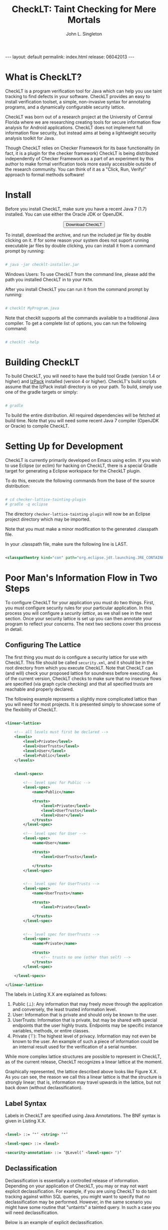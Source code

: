#+TITLE: CheckLT: Taint Checking for Mere Mortals
#+AUTHOR: John L. Singleton
#+OPTIONS: toc:nil
#+OPTIONS: num:nil

#+BEGIN_HTML
---
layout: default
permalink: index.html
release: 06042013
---
#+END_HTML


#+TOC: headlines 2


* What is CheckLT?

CheckLT is a program verification tool for Java which can help you use taint tracking to find defects in your software. CheckLT provides an easy to install verification toolset, a simple, non-invasive syntax for annotating programs, and a dynamically configurable security lattice. 

CheckLT was born out of a research project at the University of Central Florida where we are researching creating tools for secure information flow analysis for Android applications. CheckLT does not implement full information flow security, but instead aims at being a lightweight security analysis toolkit for Java. 

Though CheckLT relies on Checker Framework for its base functionality (in fact, it is a plugin for the checker framework) CheckLT is being distributed independently of Checker Framework as a part of an experiment by this author to make formal verification tools more easily accessible outside of the research community. You can think of it as a "Click, Run, Verify!" approach to formal methods software!

* Install
Before you install CheckLT, make sure you have a recent Java 7 (1.7) installed. You can use either the Oracle JDK or OpenJDK.

#+BEGIN_HTML
<div align="center">
<button type="button" href="#" class="btn btn-success btn-large" onclick="location.href='/releases/checklt-{{page.release}}.zip';"><i class="icon-white icon-arrow-down"></i> Download CheckLT</button>
</div>
#+END_HTML

To install, download the archive, and run the included jar file by double clicking on it. If for some reason your system does not suport running executable jar files by double clicking, you can install it from a command prompt by running:

#+BEGIN_SRC sh

# java -jar checklt-installer.jar

#+END_SRC 

Windows Users: To use CheckLT from the command line, please add the path you installed CheckLT in to your =PATH=. 

After you install CheckLT you can run it from the command prompt by running:

#+BEGIN_SRC sh

# checklt MyProgram.java

#+END_SRC 

Note that checklt supports all the commands available to a traditional Java compiler. To get a complete list of options, you can run the following command:

#+BEGIN_SRC sh

# checklt -help

#+END_SRC 


* Building CheckLT

To build CheckLT, you will need to have the build tool Gradle (version 1.4 or higher) and [[http://izpack.org/][IzPack]] installed (version 4 or higher). CheckLT's build scripts assume that the IzPack install directory is on your path. To build, simply use one of the gradle targets or simply:

#+BEGIN_SRC sh

# gradle

#+END_SRC

To build the entire distribution. All required dependencies will be fetched at build time. Note that you will need some recent Java 7 compiler (OpenJDK or Oracle) to compile CheckLT. 


* Setting Up for Development

CheckLT is currently primarily developed on Emacs using eclim. If you wish to use Eclipse (or eclim) for hacking on CheckLT, there is a special Gradle target for generating a Eclipse workspace for the CheckLT plugin. 

To do this, execute the following commands from the base of the source distribution:

#+BEGIN_SRC sh

# cd checker-lattice-tainting-plugin
# gradle -q eclipse

#+END_SRC

The directory =checker-lattice-tainting-plugin= will now be an Eclipse project directory which may be imported. 

Note that you must make a minor modification to the generated .classpath file.

In your .classpath file, make sure the following line is LAST.


#+BEGIN_SRC xml

 <classpathentry kind="con" path="org.eclipse.jdt.launching.JRE_CONTAINER"/>

#+END_SRC

* Poor Man's Information Flow in Two Steps

To configure CheckLT for your application you must do two things. First, you must configure security rules for your particular application. In this process you will configure a /security lattice/, as we shall see in the next section. Once your security lattice is set up you can then annotate your program to reflect your concerns. The next two sections cover this process in detail.

** Configuring The Lattice

The first thing you must do is configure a security lattice for use with CheckLT. This file should be called =security.xml=, and it should be in the root directory from which you execute CheckLT. Note that CheckLT can (and will) check your proposed lattice for soundness before executing. As of the current version, CheckLT checks to make sure that no insecure flows are specified (via graph cycle checking) and that all specified trusts are reachable and properly declared. 

The following example represents a slightly more complicated lattice than you will need for most projects. It is presented simply to showcase some of the flexibility of CheckLT.


#+BEGIN_SRC xml

<linear-lattice>

    <!-- all levels must first be declared -->
    <levels>
        <level>Private</level>
        <level>UserTrusts</level>
        <level>User</level>
        <level>Public</level>
    </levels>


    <level-specs>

        <!-- level spec for Public -->
        <level-spec>
            <name>Public</name>

            <trusts>
                <level>Private</level>
                <level>UserTrusts</level>
                <level>User</level>
            </trusts>
        </level-spec>

        <!-- level spec for User -->
        <level-spec>
            <name>User</name>

            <trusts>
                <level>UserTrusts</level>

            </trusts>
        </level-spec>


        <!-- level spec for UserTrusts -->
        <level-spec>
            <name>UserTrusts</name>

            <trusts>
                <level>Private</level>

            </trusts>
        </level-spec>


        <!-- level spec for UserTrusts -->
        <level-spec>
            <name>Private</name>

            <trusts>
                <!-- trusts no one (other than self) -->
            </trusts>
        </level-spec>

    </level-specs>

</linear-lattice>

#+END_SRC

The labels in Listing X.X are explained as follows:

1. Public (⊥): Any information that may freely move through the application and conversely, the least trusted information level.
2. User: Information that is private and should only be known to the user.
3. UserTrusts: Information that is private, but may be shared with special endpoints that the user highly trusts. Endpoints may be specific instance variables, methods, or entire classes.
4. Private (⊤): The highest level of privacy. Information may not even be known to the user. An example of such a piece of information could be an internal result used for the verification of a serial number.

While more complex lattice structures are possible to represent in CheckLT, as of the current release, CheckLT recognizes a linear lattice at the moment. 

Graphically represented, the lattice described above looks like Figure X.X. As you can see, the reason we call this a linear lattice is that the structure is strongly linear; that is, information may travel upwards in the lattice, but not back down (without declassification).

** Label Syntax

Labels in CheckLT are specified using Java Annotations. The BNF syntax is given in Listing X.X.

#+BEGIN_SRC html

<level> ::= ‘"’ <string> ‘"’

<level-spec> ::= <level>

<security-annotation> ::= ‘@Level(’ <level-spec> ‘)’ 

#+END_SRC

** Declassification 

Declassification is essentially a controlled release of information. Depending on your application of CheckLT, you may or may not want explicit declassification. For example, if you are using CheckLT to do taint tracking against within SQL queries, you might want to specify that /no/ declassification may be performed. However, in the same scenario you might have some routine that "untaints" a tainted query. In such a case you will need declassification. 

Below is an example of explicit declassification. 


#+BEGIN_SRC java


TODO




#+END_SRC


* Example: Keeping SQL Queries Clean

TODO

* What's With the Name?

CheckLT is a plugin for the Checker Framework that checks for taint using a lattice. The "LT" in  CheckLT is for "Lattice Tainting." It is pronounced to rhyme with "Chicklet."

* Acknowledgements and Thanks

CheckLT is a direct byproduct of my work with Gary Leavens at the University of Central Florida and David Naumann the Stevens Insitute of Technology, to whom I am deeply grateful. Without their constant guidance (and correction!) and encouragement CheckLT wouldn't have been possible!


| test | test | test | test | test |
|------+------+------+------+------|
| 1    | 2    | 3    | 4    | 5    |
|      |      |      |      |      |


* Related Works, People, Papers, Etc

- [[http://www.the-singleton.com][My Blog @ The-Singleton]]
- [[http://www.eecs.ucf.edu/~leavens/][Gary Leaven's Research Page @ UCF]]
- [[http://www.cs.stevens.edu/~naumann/][David Naumann's Page]] 
- [[http://types.cs.washington.edu/checker-framework/][The Checker Framework]]
- [[http://docs.lib.purdue.edu/cgi/viewcontent.cgi?article=1123&context=cstech][Paper on the Lattice Model of Information Flow]]




